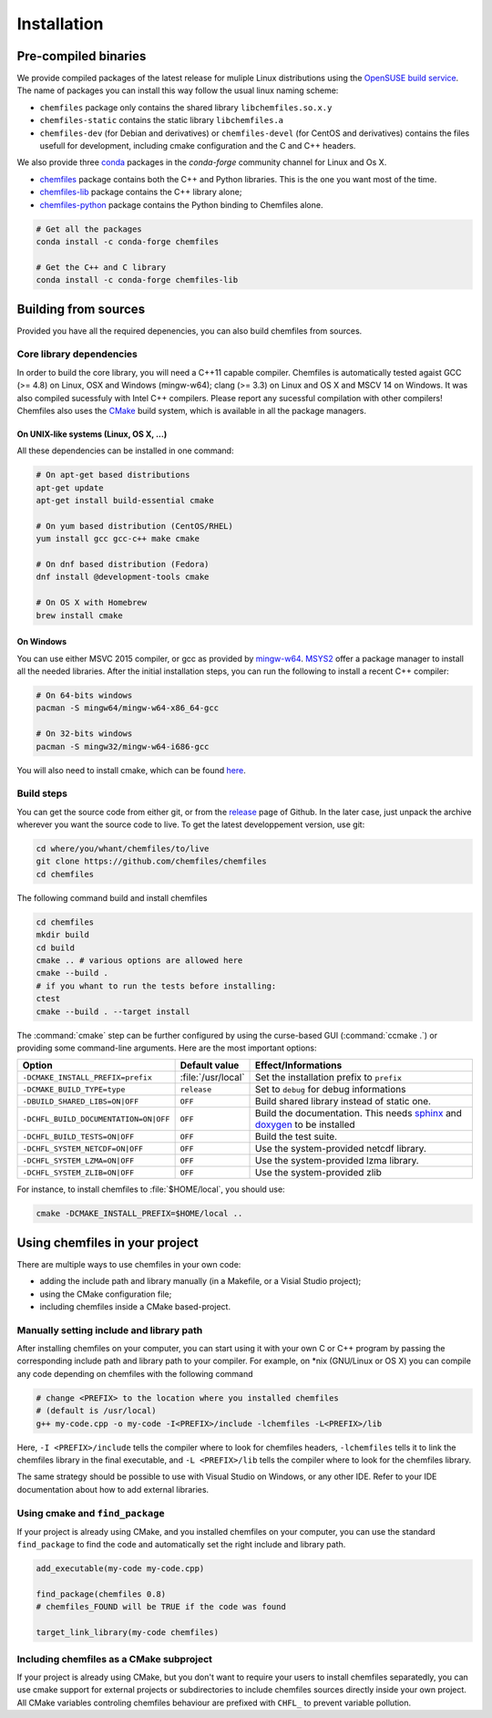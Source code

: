 Installation
============

Pre-compiled binaries
^^^^^^^^^^^^^^^^^^^^^

We provide compiled packages of the latest release for muliple Linux
distributions using the `OpenSUSE build service`_. The name of packages 
you can install this way follow the usual linux naming scheme: 

- ``chemfiles`` package only contains the shared library ``libchemfiles.so.x.y``
- ``chemfiles-static`` contains the static library ``libchemfiles.a``
- ``chemfiles-dev`` (for Debian and derivatives) or ``chemfiles-devel`` 
  (for CentOS and derivatives) contains the files usefull for 
  development, including cmake configuration and the C and C++ headers.

.. raw:: html
    <p>You can download them directly below:</p>

    <iframe
        src="https://software.opensuse.org/download/package.iframe?project=home%3ALuthaf&package=chemfiles"
        width="100%" height="400px" frameborder="0"
    ></iframe>

We also provide three `conda`_ packages in the `conda-forge` community channel for
Linux and Os X.

- `chemfiles <https://github.com/conda-forge/chemfiles-feedstock>`_ package
  contains both the C++ and Python libraries. This is the one you want most of
  the time.
- `chemfiles-lib <https://github.com/conda-forge/chemfiles-lib-feedstock>`_
  package contains the C++ library alone;
- `chemfiles-python <https://github.com/conda-forge/chemfiles-feedstock>`_
  package contains the Python binding to Chemfiles alone.

.. code-block:: bash

    # Get all the packages
    conda install -c conda-forge chemfiles

    # Get the C++ and C library
    conda install -c conda-forge chemfiles-lib

.. _conda: https://conda.pydata.org/docs/
.. _OpenSUSE build service: https://software.opensuse.org/download.html?project=home%3ALuthaf&package=chemfiles

Building from sources
^^^^^^^^^^^^^^^^^^^^^

Provided you have all the required depenencies, you can also build chemfiles
from sources.

Core library dependencies
-------------------------

In order to build the core library, you will need a C++11 capable compiler.
Chemfiles is automatically tested agaist GCC (>= 4.8) on Linux, OSX and Windows
(mingw-w64); clang (>= 3.3) on Linux and OS X and MSCV 14 on Windows. It was
also compiled sucessfuly with Intel C++ compilers. Please report any sucessful
compilation with other compilers! Chemfiles also uses the `CMake`_ build system,
which is available in all the package managers.

On UNIX-like systems (Linux, OS X, ...)
"""""""""""""""""""""""""""""""""""""""

All these dependencies can be installed in one command:

.. code-block:: bash

    # On apt-get based distributions
    apt-get update
    apt-get install build-essential cmake

    # On yum based distribution (CentOS/RHEL)
    yum install gcc gcc-c++ make cmake

    # On dnf based distribution (Fedora)
    dnf install @development-tools cmake

    # On OS X with Homebrew
    brew install cmake

.. _CMake: https://cmake.org/

On Windows
""""""""""

You can use either MSVC 2015 compiler, or gcc as provided by `mingw-w64`_.
`MSYS2`_ offer a package manager to install all the needed libraries. After the
initial installation steps, you can run the following to install a recent C++
compiler:

.. code-block:: bash

    # On 64-bits windows
    pacman -S mingw64/mingw-w64-x86_64-gcc

    # On 32-bits windows
    pacman -S mingw32/mingw-w64-i686-gcc

You will also need to install cmake, which can be found `here <https://www.cmake.org/download/>`_.

.. _mingw-w64: https://mingw-w64.org/doku.php
.. _MSYS2: https://msys2.github.io/

Build steps
-----------

You can get the source code from either git, or from the `release`_ page of
Github. In the later case, just unpack the archive wherever you want the source
code to live. To get the latest developpement version, use git:

.. code-block:: bash

    cd where/you/whant/chemfiles/to/live
    git clone https://github.com/chemfiles/chemfiles
    cd chemfiles

.. _release: https://github.com/Luthaf/chemfiles/releases

The following command build and install chemfiles

.. code-block:: bash

    cd chemfiles
    mkdir build
    cd build
    cmake .. # various options are allowed here
    cmake --build .
    # if you whant to run the tests before installing:
    ctest
    cmake --build . --target install

The :command:`cmake` step can be further configured by using the curse-based GUI
(:command:`ccmake .`) or providing some command-line arguments. Here are the
most important options:

+---------------------------------------+---------------------+------------------------------+
| Option                                | Default value       | Effect/Informations          |
+=======================================+=====================+==============================+
| ``-DCMAKE_INSTALL_PREFIX=prefix``     | :file:`/usr/local`  | Set the installation prefix  |
|                                       |                     | to ``prefix``                |
+---------------------------------------+---------------------+------------------------------+
| ``-DCMAKE_BUILD_TYPE=type``           | ``release``         | Set to ``debug`` for debug   |
|                                       |                     | informations                 |
+---------------------------------------+---------------------+------------------------------+
| ``-DBUILD_SHARED_LIBS=ON|OFF``        | ``OFF``             | Build shared library instead |
|                                       |                     | of static one.               |
+---------------------------------------+---------------------+------------------------------+
| ``-DCHFL_BUILD_DOCUMENTATION=ON|OFF`` | ``OFF``             | Build the documentation.     |
|                                       |                     | This needs `sphinx`_ and     |
|                                       |                     | `doxygen`_ to be installed   |
+---------------------------------------+---------------------+------------------------------+
| ``-DCHFL_BUILD_TESTS=ON|OFF``         | ``OFF``             | Build the test suite.        |
+---------------------------------------+---------------------+------------------------------+
| ``-DCHFL_SYSTEM_NETCDF=ON|OFF``       | ``OFF``             | Use the system-provided      |
|                                       |                     | netcdf library.              |
+---------------------------------------+---------------------+------------------------------+
| ``-DCHFL_SYSTEM_LZMA=ON|OFF``         | ``OFF``             | Use the system-provided      |
|                                       |                     | lzma library.                |
+---------------------------------------+---------------------+------------------------------+
| ``-DCHFL_SYSTEM_ZLIB=ON|OFF``         | ``OFF``             | Use the system-provided zlib |
+---------------------------------------+---------------------+------------------------------+

For instance, to install chemfiles to :file:`$HOME/local`, you should use:

.. code-block:: bash

    cmake -DCMAKE_INSTALL_PREFIX=$HOME/local ..

.. _doxygen: http://doxygen.org/
.. _sphinx: http://sphinx-doc.org/


Using chemfiles in your project
^^^^^^^^^^^^^^^^^^^^^^^^^^^^^^^

There are multiple ways to use chemfiles in your own code:

- adding the include path and library manually (in a Makefile, or a Visial Studio project);
- using the CMake configuration file;
- including chemfiles inside a CMake based-project.

Manually setting include and library path
-----------------------------------------

After installing chemfiles on your computer, you can start using it with your
own C or C++ program by passing the corresponding include path and library path
to your compiler. For example, on \*nix (GNU/Linux or OS X) you can compile any
code depending on chemfiles with the following command

.. code-block:: bash

    # change <PREFIX> to the location where you installed chemfiles
    # (default is /usr/local)
    g++ my-code.cpp -o my-code -I<PREFIX>/include -lchemfiles -L<PREFIX>/lib

Here, ``-I <PREFIX>/include`` tells the compiler where to look for chemfiles
headers, ``-lchemfiles`` tells it to link the chemfiles library in the final
executable, and ``-L <PREFIX>/lib`` tells the compiler where to look for the
chemfiles library.

The same strategy should be possible to use with Visual Studio on Windows, or
any other IDE. Refer to your IDE documentation about how to add external
libraries.

Using cmake and ``find_package``
--------------------------------

If your project is already using CMake, and you installed chemfiles on your
computer, you can use the standard ``find_package`` to find the code and
automatically set the right include and library path.

.. code-block:: cmake

    add_executable(my-code my-code.cpp)

    find_package(chemfiles 0.8)
    # chemfiles_FOUND will be TRUE if the code was found

    target_link_library(my-code chemfiles)

Including chemfiles as a CMake subproject
-----------------------------------------

If your project is already using CMake, but you don't want to require your users
to install chemfiles separatedly, you can use cmake support for external
projects or subdirectories to include chemfiles sources directly inside your own
project. All CMake variables controling chemfiles behaviour are prefixed with
``CHFL_`` to prevent variable pollution.
